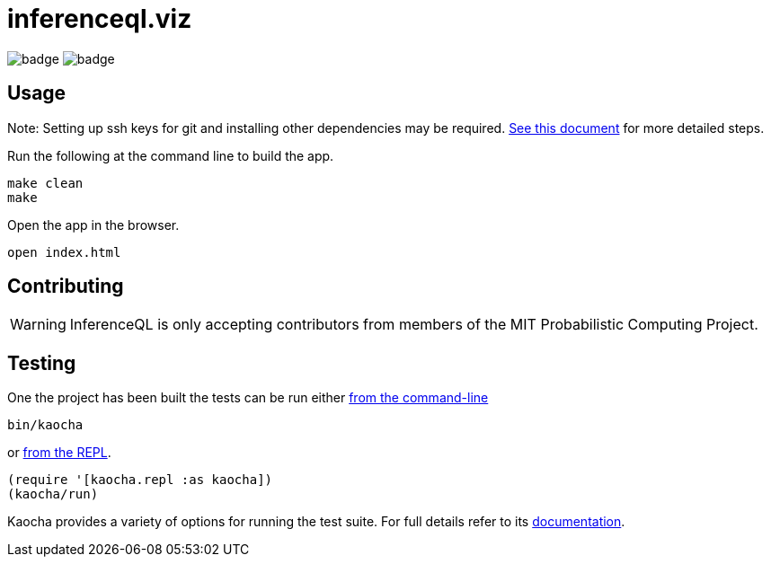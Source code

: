 = inferenceql.viz

ifdef::env-github[]
:tip-caption: :bulb:
:note-caption: :information_source:
:caution-caption: :warning:
:warning-caption: :warning:
endif::[]

--
image:https://github.com/probcomp/inferenceql.viz/workflows/tests/badge.svg[]
image:https://github.com/probcomp/inferenceql.viz/workflows/linter/badge.svg[]
--

== Usage

Note: Setting up ssh keys for git and installing other dependencies may be required. link:README_compiling.md[See this document] for more detailed steps.

Run the following at the command line to build the app.
----
make clean
make
----

Open the app in the browser.

----
open index.html
----

== Contributing
WARNING: InferenceQL is only accepting contributors from members of the MIT Probabilistic Computing Project.


== Testing
One the project has been built the tests can be run either https://cljdoc.org/d/lambdaisland/kaocha/0.0-418/doc/4-running-kaocha-cli[from the command-line]

[source,bash]
----
bin/kaocha
----

or https://cljdoc.org/d/lambdaisland/kaocha/0.0-418/doc/5-running-kaocha-from-the-repl[from the REPL].

[source,clojure]
----
(require '[kaocha.repl :as kaocha])
(kaocha/run)
----

Kaocha provides a variety of options for running the test suite. For full
details refer to its https://cljdoc.org/d/lambdaisland/kaocha/[documentation].
